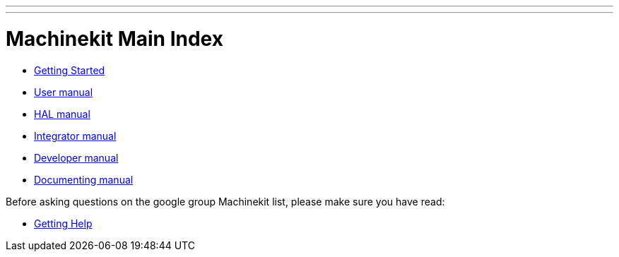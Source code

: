 ---
---

:skip-front-matter:
= Machinekit Main Index

- link:/docs/index-getting-started[Getting Started]

- link:/docs/index-user[User manual]
- link:/docs/index-HAL[HAL manual]
- link:/docs/index-integrator[Integrator manual]
- link:/docs/index-developer[Developer manual]
- link:/docs/documenting/documenting[Documenting manual]

Before asking questions on the google group Machinekit list,
please make sure you have read:

- link:/docs/getting-help[Getting Help]

